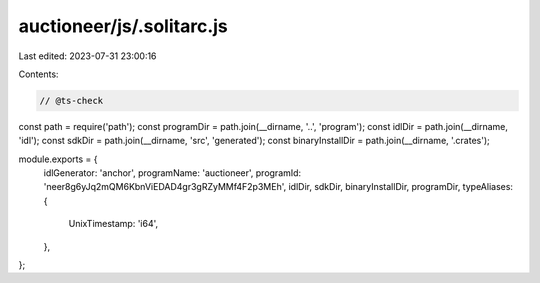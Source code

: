 auctioneer/js/.solitarc.js
==========================

Last edited: 2023-07-31 23:00:16

Contents:

.. code-block:: js

    // @ts-check
const path = require('path');
const programDir = path.join(__dirname, '..', 'program');
const idlDir = path.join(__dirname, 'idl');
const sdkDir = path.join(__dirname, 'src', 'generated');
const binaryInstallDir = path.join(__dirname, '.crates');

module.exports = {
  idlGenerator: 'anchor',
  programName: 'auctioneer',
  programId: 'neer8g6yJq2mQM6KbnViEDAD4gr3gRZyMMf4F2p3MEh',
  idlDir,
  sdkDir,
  binaryInstallDir,
  programDir,
  typeAliases: {
    UnixTimestamp: 'i64',
  },
};


